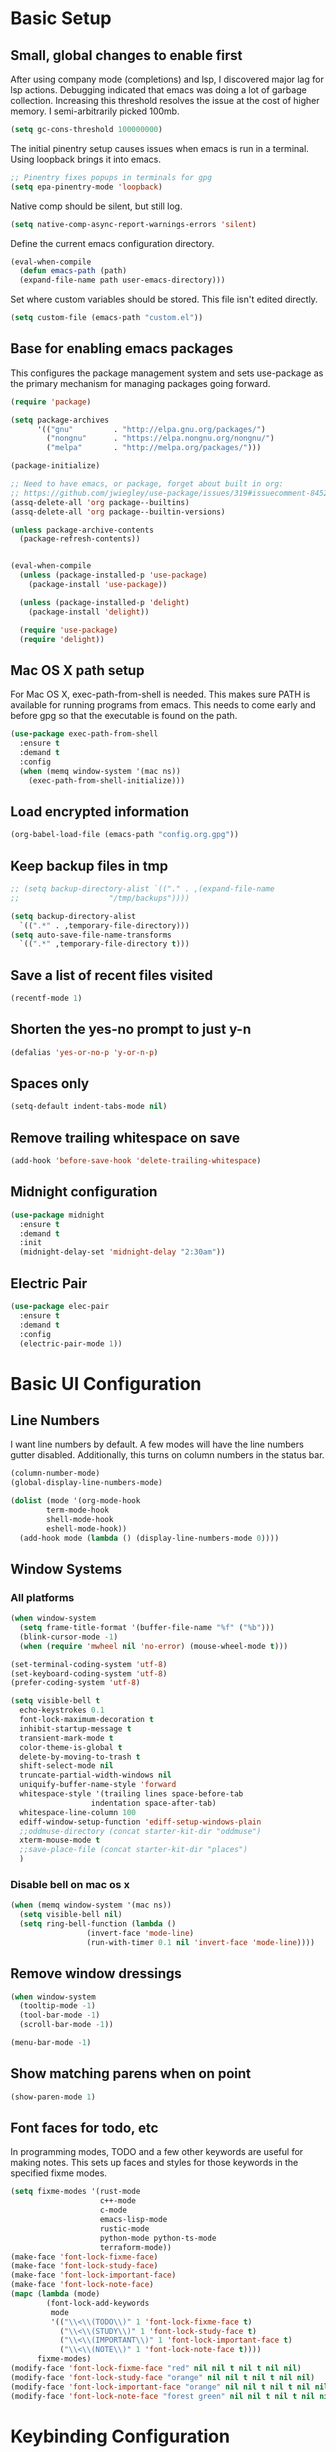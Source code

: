 #+title Emacs Configuration

* Basic Setup
** Small, global changes to enable first
After using company mode (completions) and lsp, I discovered major lag for lsp actions. Debugging indicated that emacs was doing a lot of garbage collection. Increasing this threshold resolves the issue at the cost of higher memory. I semi-arbitrarily picked 100mb.
#+begin_src emacs-lisp
  (setq gc-cons-threshold 100000000)
#+end_src

The initial pinentry setup causes issues when emacs is run in a terminal. Using loopback brings it into emacs.

#+begin_src emacs-lisp
  ;; Pinentry fixes popups in terminals for gpg
  (setq epa-pinentry-mode 'loopback)
#+end_src

Native comp should be silent, but still log.

#+begin_src emacs-lisp
  (setq native-comp-async-report-warnings-errors 'silent)
#+end_src

Define the current emacs configuration directory.

#+begin_src emacs-lisp
  (eval-when-compile
    (defun emacs-path (path)
	(expand-file-name path user-emacs-directory)))
#+end_src

Set where custom variables should be stored. This file isn't edited directly.

#+begin_src emacs-lisp
  (setq custom-file (emacs-path "custom.el"))
#+end_src

** Base for enabling emacs packages

This configures the package management system and sets use-package as the primary mechanism for managing packages going forward.

#+begin_src emacs-lisp
  (require 'package)

  (setq package-archives
		'(("gnu"         . "http://elpa.gnu.org/packages/")
		  ("nongnu"      . "https://elpa.nongnu.org/nongnu/")
		  ("melpa"       . "http://melpa.org/packages/")))

  (package-initialize)

  ;; Need to have emacs, or package, forget about built in org:
  ;; https://github.com/jwiegley/use-package/issues/319#issuecomment-845214233
  (assq-delete-all 'org package--builtins)
  (assq-delete-all 'org package--builtin-versions)

  (unless package-archive-contents
    (package-refresh-contents))


  (eval-when-compile
    (unless (package-installed-p 'use-package)
      (package-install 'use-package))

    (unless (package-installed-p 'delight)
      (package-install 'delight))

    (require 'use-package)
    (require 'delight))
#+end_src

** Mac OS X path setup
For Mac OS X, exec-path-from-shell is needed. This makes sure PATH is available for running programs from emacs. This needs to come early and before gpg so that the executable is found on the path.

#+begin_src emacs-lisp
  (use-package exec-path-from-shell
    :ensure t
    :demand t
    :config
    (when (memq window-system '(mac ns))
      (exec-path-from-shell-initialize)))
#+end_src

** Load encrypted information
#+begin_src emacs-lisp
  (org-babel-load-file (emacs-path "config.org.gpg"))
#+end_src
** Keep backup files in tmp
#+begin_src emacs-lisp
  ;; (setq backup-directory-alist `(("." . ,(expand-file-name
  ;; 					"/tmp/backups"))))

  (setq backup-directory-alist
	`((".*" . ,temporary-file-directory)))
  (setq auto-save-file-name-transforms
	`((".*" ,temporary-file-directory t)))

#+end_src

** Save a list of recent files visited
#+begin_src emacs-lisp
  (recentf-mode 1)
#+end_src
** Shorten the yes-no prompt to just y-n
#+begin_src emacs-lisp
  (defalias 'yes-or-no-p 'y-or-n-p)
#+end_src
** Spaces only
#+begin_src emacs-lisp
  (setq-default indent-tabs-mode nil)
#+end_src
** Remove trailing whitespace on save
#+begin_src emacs-lisp
  (add-hook 'before-save-hook 'delete-trailing-whitespace)
#+end_src

** Midnight configuration
#+begin_src emacs-lisp
  (use-package midnight
    :ensure t
    :demand t
    :init
    (midnight-delay-set 'midnight-delay "2:30am"))
#+end_src

** Electric Pair
#+begin_src emacs-lisp
  (use-package elec-pair
    :ensure t
    :demand t
    :config
    (electric-pair-mode 1))
#+end_src
* Basic UI Configuration
** Line Numbers
I want line numbers by default. A few modes will have the line numbers gutter disabled. Additionally, this turns on column numbers in the status bar.

#+begin_src emacs-lisp
  (column-number-mode)
  (global-display-line-numbers-mode)

  (dolist (mode '(org-mode-hook
		  term-mode-hook
		  shell-mode-hook
		  eshell-mode-hook))
    (add-hook mode (lambda () (display-line-numbers-mode 0))))
#+end_src
** Window Systems
*** All platforms
#+begin_src emacs-lisp
  (when window-system
    (setq frame-title-format '(buffer-file-name "%f" ("%b")))
    (blink-cursor-mode -1)
    (when (require 'mwheel nil 'no-error) (mouse-wheel-mode t)))

  (set-terminal-coding-system 'utf-8)
  (set-keyboard-coding-system 'utf-8)
  (prefer-coding-system 'utf-8)

  (setq visible-bell t
	echo-keystrokes 0.1
	font-lock-maximum-decoration t
	inhibit-startup-message t
	transient-mark-mode t
	color-theme-is-global t
	delete-by-moving-to-trash t
	shift-select-mode nil
	truncate-partial-width-windows nil
	uniquify-buffer-name-style 'forward
	whitespace-style '(trailing lines space-before-tab
				    indentation space-after-tab)
	whitespace-line-column 100
	ediff-window-setup-function 'ediff-setup-windows-plain
	;;oddmuse-directory (concat starter-kit-dir "oddmuse")
	xterm-mouse-mode t
	;;save-place-file (concat starter-kit-dir "places")
	)
#+end_src

*** Disable bell on mac os x
#+begin_src emacs-lisp
  (when (memq window-system '(mac ns))
    (setq visible-bell nil)
    (setq ring-bell-function (lambda ()
			       (invert-face 'mode-line)
			       (run-with-timer 0.1 nil 'invert-face 'mode-line))))
#+end_src

** Remove window dressings
#+begin_src emacs-lisp
  (when window-system
    (tooltip-mode -1)
    (tool-bar-mode -1)
    (scroll-bar-mode -1))

  (menu-bar-mode -1)
#+end_src
** Show matching parens when on point
#+begin_src emacs-lisp
  (show-paren-mode 1)
#+end_src

** Font faces for todo, etc
In programming modes, TODO and a few other keywords are useful for making notes. This sets up faces and styles for those keywords in the specified fixme modes.
#+begin_src emacs-lisp
  (setq fixme-modes '(rust-mode
                      c++-mode
                      c-mode
                      emacs-lisp-mode
                      rustic-mode
                      python-mode python-ts-mode
                      terraform-mode))
  (make-face 'font-lock-fixme-face)
  (make-face 'font-lock-study-face)
  (make-face 'font-lock-important-face)
  (make-face 'font-lock-note-face)
  (mapc (lambda (mode)
          (font-lock-add-keywords
           mode
           '(("\\<\\(TODO\\)" 1 'font-lock-fixme-face t)
             ("\\<\\(STUDY\\)" 1 'font-lock-study-face t)
             ("\\<\\(IMPORTANT\\)" 1 'font-lock-important-face t)
             ("\\<\\(NOTE\\)" 1 'font-lock-note-face t))))
        fixme-modes)
  (modify-face 'font-lock-fixme-face "red" nil nil t nil t nil nil)
  (modify-face 'font-lock-study-face "orange" nil nil t nil t nil nil)
  (modify-face 'font-lock-important-face "orange" nil nil t nil t nil nil)
  (modify-face 'font-lock-note-face "forest green" nil nil t nil t nil nil)
#+end_src

* Keybinding Configuration
This configuration overhauls the keybindings with evil-mode. Two important notes:
 - This configuration sets C-u for vim-like scrolling. I might need to re-bind C-u.
 - The evil-collection package configures a variety of Emacs modes with better Vi-like bindings.

#+begin_src emacs-lisp
  (global-set-key (kbd "C-M-h") 'backward-kill-word)
  ; use ibuffer instead of list-buffers
  (global-set-key (kbd "C-x C-b") 'ibuffer)

  (use-package evil
    :ensure t
    :demand t
    :init
    (setq evil-want-C-i-jump nil)
    (setq evil-esc-delay 0)
    (setq evil-want-C-u-scroll t)
    (setq evil-want-keybinding nil)
    :config
    (evil-global-set-key 'motion "j" 'evil-next-visual-line)
    (evil-global-set-key 'motion "k" 'evil-previous-visual-line)
    (evil-set-initial-state 'rustic-popup-mode 'emacs)
    (evil-mode 1))

  (use-package evil-surround
    :after evil
    :ensure t
    :demand t
    :config
    (global-evil-surround-mode 1))

  (use-package evil-collection
    :after evil
    :ensure t
    :config
    (evil-collection-init 'dired)
    (evil-collection-init 'w3m)
    (evil-collection-init 'imenu)
    (evil-collection-init 'sly)
    (evil-collection-init 'imenu-list)
    (evil-collection-init 'xref)
    (evil-collection-init 'ibuffer))

#+end_src
* Expanded UI Configuration
** Base16 theming
Base16 has themes on a variety of platforms. This works best when paired with the base16 shell functionality (urxvt, iTerm2).

I'm overriding the header-line face, which is used in the list mode as a header. A good tip is to run list-faces-display, which shows all faces. Describing faces is expanded in this [[https://emacs.stackexchange.com/questions/303/describe-face-character-not-under-unreachable-by-the-cursor][stackexchange answer]].

#+begin_src emacs-lisp
  (use-package base16-theme
    :ensure t
    :demand t
    :config
    (setq base16-highlight-mode-line 'contrast)
    (setq base16-theme-256-color-source 'base16-shell)
    (load-theme 'base16-nord t)
    (custom-set-faces
     '(header-line ((t (:foreground "color-18" :inherit highlight)))))
    (set-variable 'frame-background-mode 'dark))
#+end_src

** imenu Improvements
#+begin_src emacs-lisp
  (use-package imenu-list
    :ensure t
    :demand t
    ;:bind ("C-c l" . imenu-list-smart-toggle)
    )
#+end_src
** Improving the mode line
#+begin_src emacs-lisp
  (use-package smart-mode-line
    :ensure t
    :demand t
    :config
    (setq sml/no-confirm-load-theme t)
    (setq sml/theme 'respectful)
    (sml/setup))
#+end_src
** Which Key
This is a great package that shows all completions as key chords are entered.
#+begin_src emacs-lisp
  (use-package which-key
    :ensure t
    :init (which-key-mode)
    :delight
    :config
    (setq which-key-idle-delay 1.0))
#+end_src

** Ivy and Counsel
#+begin_src emacs-lisp
  (use-package marginalia
    :ensure t
    :config
    (marginalia-mode))

  (use-package vertico
    :ensure t
    :delight
    :demand t
    :init
    (vertico-mode))

  (use-package consult
    :ensure t
    :demand t
    :delight
    :bind (("C-c i" . consult-imenu)
           ("C-s" . consult-line)
           ("C-c j" . consult-git-grep)
           ("C-c k" . consult-ripgrep)
           ("C-c o" . consult-yank-pop)))


  (use-package orderless
    :ensure t
    :custom
    (completion-styles '(orderless basic))
    (completion-category-overrides '((file (styles basic partial-completion)))))

  (use-package embark
    :ensure t

    :bind
    (("C-." . embark-act)
     ("C-c C-o" . embark-dwim)
     ("C-h B" . embark-bindings))

    :init

    (setq prefix-help-command #'embark-prefix-help-command)

    ;; Show the Embark target at point via Eldoc. You may adjust the
    ;; Eldoc strategy, if you want to see the documentation from
    ;; multiple providers. Beware that using this can be a little
    ;; jarring since the message shown in the minibuffer can be more
    ;; than one line, causing the modeline to move up and down:

    ;; (add-hook 'eldoc-documentation-functions #'embark-eldoc-first-target)
    ;; (setq eldoc-documentation-strategy #'eldoc-documentation-compose-eagerly)

    :config

    (add-to-list 'display-buffer-alist
                 '("\\`\\*Embark Collect \\(Live\\|Completions\\)\\*"
                   nil
                   (window-parameters (mode-line-format . none)))))

  (use-package embark-consult
    :ensure t
    :demand t
    :hook
    (embark-collect-mode . consult-preview-at-point-mode))
#+end_src
* LLM
#+begin_src emacs-lisp
  (use-package gptel
    :ensure t
    :config
    (setq
     gptel-model 'mistral-nemo
     gptel-backend (gptel-make-ollama "Ollama"
                     :host "localhost:11434"
                     :stream t
                     :models '("qwen2.5-coder:14b" "mistral-nemo"))))
#+end_src
* Org Mode
** General Settings
#+begin_src emacs-lisp
  (setq org-directory (expand-file-name "~/Sync/org/"))
  (setq org-log-done 'time)
  (setq org-default-notes-file (concat org-directory "/notes.org"))
  (setq org-refile-use-outline-path 'nil)
  (setq org-agenda-clockreport-parameter-plist
        (quote (:link t :fileskip0 t)))
  (setq org-clock-in-resume t)
  (setq org-drawers (quote ("PROPERTIES" "LOGBOOK")))
  (setq org-clock-into-drawer t)
  (setq org-clock-out-remove-zero-time-clocks t)
  (setq org-clock-out-when-done t)
  (setq org-refile-targets (quote ((nil :maxlevel . 3)
        			   (org-agenda-files :maxlevel . 3))))
  ;; Allows text under org headlines to start at the far left
  (setq org-adapt-indentation nil)
  (setq org-default-priority ?C)
  (setq org-id-link-to-org-use-id t)
#+end_src
** Todo Keywords and States Configuration
#+begin_src emacs-lisp
  (setq org-todo-keywords
	(quote ((sequence "TODO(t)" "NEXT(n)" "|" "DONE(d)")
		(sequence "WAITING(w@/!)" "DELEGATED(e@/!)" "HOLD(h@/!)" "|" "CANCELLED(c@/!)" "PHONE" "MEETING"))))

  (setq org-todo-keyword-faces
	(quote (("TODO" :foreground "red" :weight bold)
		("NEXT" :foreground "#268bd2" :weight bold)
		("DONE" :foreground "forest green" :weight bold)
		("WAITING" :foreground "orange" :weight bold)
		("DELEGATED" :foreground "orange" :weight bold)
		("HOLD" :foreground "magenta" :weight bold)
		("CANCELLED" :foreground "forest green" :weight bold)
		("MEETING" :foreground "forest green" :weight bold)
		("PHONE" :foreground "forest green" :weight bold))))

  (setq org-todo-state-tags-triggers
	(quote (("CANCELLED" ("CANCELLED" . t))
		("WAITING" ("WAITING" . t))
		("DELEGATED" ("DELEGATED" . t))
		("HOLD" ("WAITING") ("DELEGATED") ("HOLD" . t))
		(done ("WAITING") ("DELEGATED") ("HOLD"))
		("TODO" ("WAITING") ("DELEGATED") ("CANCELLED") ("HOLD"))
		("NEXT" ("WAITING") ("DELEGATED") ("CANCELLED") ("HOLD"))
		("DONE" ("WAITING") ("DELEGATED") ("CANCELLED") ("HOLD")))))

#+end_src
** Project customizations
#+begin_src emacs-lisp
  (defvar org-projects-dir (expand-file-name  (concat org-directory "projects/")))

  (defun gf/create-org-path (path)
    "Create a name suitable for an org file from the last part of a file
    path."
    (let ((last (car (last (split-string (if (equal (substring path -1) "/")
					     (substring path 0 -1) path) "/")))))
      (concat org-projects-dir "/"
	      (downcase
	       (replace-regexp-in-string
		"\\." "-" (if (equal (substring last 0 1) ".")
			      (substring last 1) last)))
	      ".org")))

  (defun gf/project-org-file ()
    "Get the path of the org file for the current project."
    (gf/create-org-path (projectile-project-root)))

  (defun gf/switch-to-project-org-file ()
    "Switch to the org file for the current project."
    (interactive)
    (find-file (gf/project-org-file)))
#+end_src

** Reload function
#+begin_src emacs-lisp
  (defun dt/org-reload ()
    (interactive)
    (setq org-agenda-files (append (file-expand-wildcards (concat org-directory "dates/*.org"))
				   (file-expand-wildcards (concat org-directory "*.org"))
				   (file-expand-wildcards (concat org-directory "projects/*.org"))
				   (file-expand-wildcards (concat org-directory "steadily/dates/*.org"))
				   (file-expand-wildcards (concat org-directory "steadily/*.org"))
				   (file-expand-wildcards (concat org-directory "indeed/dates/*.org"))
				   (file-expand-wildcards (concat org-directory "indeed/*.org"))))
    (setq org-default-personal-notes-file
	  (concat org-directory "dates/"
		  (downcase (format-time-string "%Y-%B-p.org"))))
    (setq org-default-work-notes-file
	  (concat org-directory "indeed/dates/"
		  (downcase (format-time-string "%Y-%B-w.org"))))
    (setq org-default-steadily-notes-file
	  (concat org-directory "steadily/dates/"
		  (downcase (format-time-string "%Y-%B-w.org"))))
    (setq org-default-journal-file
	  (concat org-directory "journal.org")))

#+end_src
** Capture templates
#+begin_src emacs-lisp
  (setq org-capture-templates
	'(("t" "Tasks")
	  ("ts" "Steadily" entry (file+headline
				    org-default-steadily-notes-file "Tasks")
	   "* TODO %^{Description}
  %U
  %?
  " :clock-in t :clock-resume t :empty-lines 1)
	  ("tp" "Personal" entry (file+headline
				    org-default-personal-notes-file "Tasks")
	   "* TODO %^{Description}
  %U
  %?
  " :clock-in t :clock-resume t)
	  ;; Create a meeting entry
	  ("m" "Meeting")
	  ("ms" "Steadily" entry (file+headline
				org-default-steadily-notes-file "Meetings")
	   "* MEETING with %^{Description} :MEETING:
  %U
  %?" :clock-in t :clock-resume t)
	  ("mp" "Personal" entry (file+headline
				org-default-personal-notes-file "Meetings")
	   "* MEETING with %^{Description} :MEETING:
  %U
  %?" :clock-in t :clock-resume t)
	  ;; Create a todo with mu4e link
	  ("r" "Respond")
	  ("rs" "Steadily" entry (file+headline
				       org-default-steadily-notes-file "Tasks")

	   "* NEXT Respond to %:from on %:subject
  SCHEDULED: %t
  %U
  %a
  " :clock-in t :clock-resume t :immediate-finish t)
	  ("rp" "Personal" entry (file+headline
					   org-default-personal-notes-file "Tasks")
	   "* NEXT Respond to %:from on %:subject
  SCHEDULED: %t
  %U
  %a
  " :clock-in t :clock-resume t :immediate-finish t)
	  ("n" "Note")
	  ("ns" "Steadily" entry (file+headline
			     org-default-steadily-notes-file "Notes")
	   "* %? :NOTE:
  %U
  " :clock-in t :clock-resume t)
	  ("np" "Personal" entry (file+headline
				  org-default-personal-notes-file "Notes")
	   "* %? :NOTE:
  %U
  " :clock-in t :clock-resume t)
	  ("P" "Todo (Project)" entry (file+headline
				       gf/project-org-file "Tasks")
	   "* TODO %^{Description}
  %U
  %?
  " :clock-in t :clock-resume t)
	  ("N" "Project Note" entry (file+headline
				     gf/project-org-file "Notes")
	   "* %?
  %U
  ")
	  ("j" "Journal" entry (file+olp+datetree org-default-journal-file)
	   "* %^{Title}
  %U
  %?
  " :clock-in t :clock-resume t)
	  ("l" "Log Time" entry (file+olp+datetree
				 (concat org-directory "/timelog.org"))
	   "** %U - %^{Activity}  :TIME:")))
#+end_src
** Agenda
#+begin_src emacs-lisp
  (setq org-agenda-span 'day)

  (require 'cl-lib)

  (defun buffer-major-mode-org-mode-p (buffer)
    (string= "org-mode" (with-current-buffer buffer major-mode)))

  ;; When refreshing the org mode window, occasionally a file will have
  ;; shifted underneath the current instance of emacs. This function
  ;; will close all org-mode buffers.
  (defun org-close-all-org-buffers ()
    (interactive)
    (mapcar #'kill-buffer
            (cl-remove-if-not #'buffer-major-mode-org-mode-p (buffer-list))))

  ;; This is a global key to close all org mode buffers.
                                          ;(global-set-key "\C-c\C-g" 'org-close-all-org-buffers)

  (defun org-agenda-redo-with-close-buffers ()
    (interactive)
    (org-close-all-org-buffers)
    (org-agenda-redo t))

  (defun dt/org-ql-project-todo-excludes ()
    '(and (todo)
          (not (todo "SOMEDAY"))
          (not (todo "CANCELLED"))
          (not (todo "DELEGATED"))
          (not (todo "DONE"))
          (not (tags "SOMEDAY"))
          (not (tags "HOLD"))))

  ;; I liked http://doc.norang.ca/org-mode.html#WhatDoIWorkOnNext,
  ;; taking some of that.
  (setq org-agenda-custom-commands
        (quote (("A" "Agenda"
                 ((agenda "" nil)
                  (org-ql-block '(and (or (priority "A") (priority "B"))
                                      (not (or (todo "DONE") (todo "CANCELLED"))))
                                ((org-ql-block-header "High-priority unfinished tasks")))
                  (org-ql-block (append (dt/org-ql-project-todo-excludes)
                                        '((and (descendants
                                                (or (todo)
                                                    (todo "CANCELLED")
                                                    (todo "DONE")))
                                               (not (descendants
                                                     (todo "NEXT"))))))
                                ((org-ql-block-header "Stuck Projects")))
                  (todo "DELEGATED|WAITING"
                             ((org-agenda-overriding-header "Delegated / Waiting")
                              (org-agenda-sorting-strategy
                               '(priority-down category-keep))))
                  (org-ql-block (append (dt/org-ql-project-todo-excludes)
                                        '((and (descendants
                                                (todo "NEXT")))))
                                ((org-ql-block-header "Projects")))
                  (org-ql-block '(and (todo "NEXT")
                                      (ancestors (and (todo "TODO")
                                                      (not (tags "SOMEDAY")))))
                                ((org-ql-block-header "Project Next Tasks")))
                  (org-ql-block '(and (or (todo "TODO")
                                          (todo "DELEGATED"))
                                      (ancestors (and (todo "TODO")
                                                      (not (tags "SOMEDAY")))))
                                ((org-ql-block-header "Project Subtasks")))
                  (org-ql-block '(and (todo "NEXT")
                                      (not (tags "SOMEDAY"))
                                      (not (children))
                                      (not (ancestors (todo))))
                                ((org-ql-block-header "Single Tasks"))))
                 nil))))

  (defun dt/org-ql-view--format-element (orig-fun &rest args)
    "This function will intercept the original function and
  add the category to the result.

  ARGS is `element' in `org-ql-view--format-element'"
    (if (not args)
        ""
      (let* ((element args)
             (properties (cadar element))
             (result (apply orig-fun element))
             (smt "")
             (category (org-entry-get (plist-get properties :org-marker) "CATEGORY")))
        (if (> (length category) 15)
            (setq category (substring category 0 14)))
        (if (< (length category) 15)
            (setq smt (make-string (- 15 (length category)) ?\s)))
        (org-add-props
         (format "  %-8s %s" (concat category ":" smt) result)
            (text-properties-at 0 result)))))

  (advice-add 'org-ql-view--format-element :around #'dt/org-ql-view--format-element)

#+end_src
** Use package declaration
#+begin_src emacs-lisp
  (defun dt/org-mode-setup ()
    (visual-line-mode 1))

  (use-package org
    :ensure t
    :pin gnu
    :bind (("C-c z" . org-toggle-link-display)))

  (use-package org-ql
    :ensure t
    :after org)

  (use-package ob-http
    :ensure t)

  (use-package org-contrib
    :ensure t
    :after org midnight ob-http
    :pin nongnu
    :demand t
    :bind (("C-c s" . org-store-link)
           ("C-c c" . org-capture)
           ("C-c a" . org-agenda))
    :hook (;; (org-agenda-mode . (lambda ()
           ;; 		     (add-hook 'auto-save-hook 'org-save-all-org-buffers nil t)
           ;; 		     (auto-save-mode)))
           (org-mode . dt/org-mode-setup)
           (midnight-mode . dt/org-reload))
    :config
    (require 'org-checklist)
    (dt/org-reload)
    (org-babel-do-load-languages
     'org-babel-load-languages
     '((emacs-lisp . t)
       (python . t)
       (shell . t)
       (http . t))))

  ;; https://github.com/Somelauw/evil-org-mode
  (use-package evil-org
    :ensure t
    :after org evil
    :hook (org-mode . (lambda () evil-org-mode))
    :config)

  (use-package evil-org-agenda
    :ensure nil
    :after evil-org
    :config
    (evil-org-agenda-set-keys)
    (evil-define-key 'motion org-agenda-mode-map
      "so" 'org-save-all-org-buffers
      "gl" 'org-agenda-redo-with-close-buffers))

  ;; Find ivy equivalent
  ;;(global-set-key "\C-cb" 'org-iswitchb)

  (advice-add 'org-refile :after 'org-save-all-org-buffers)

  (add-to-list 'org-structure-template-alist '("el" . "src emacs-lisp"))
  (add-to-list 'org-structure-template-alist '("sh" . "src sh"))
#+END_SRC
** Org habits
#+begin_src emacs-lisp
  (use-package org-habit
    :after org-contrib
    :ensure nil
    :config
    (add-to-list 'org-modules 'org-habit t)
    (setq
     ;; Position the habit graph to the right.
     org-habit-graph-column 60)
    (setq org-habit-show-all-today t))
#+end_src
* Development
** IDE Features with lsp-mode
#+begin_src emacs-lisp
  (use-package eglot
    :ensure t
    :hook ((rustic-mode . eglot-ensure)
           (python-mode . dt/python-eglot-mode-setup)
           (python-ts-mode . dt/python-eglot-mode-setup))
    :bind (:map eglot-mode-map
                ("C-c l a a" . eglot-code-actions)
                ("C-c l r" . eglot-rename)
                ("C-c l f" . eglot-format-buffer))
    ;; :init
    ;; (setq eglot-ignored-server-capabilities '(:documentHighlightProvider))
    :config
    (setq eglot-workspace-configuration
          '((:rust-analyzer . (:cargo (:allTargets t)
                                      :check (:allFeatures t)))
            ;; (:pylsp . (:configurationSources ["flake8" "black"]
            ;;            :plugins (:pycodestyle (:enabled :json-false)
            ;;                                   :mccabe (:enabled :json-false)
            ;;                                   :pyflakes (:enabled :json-false)
            ;;                                   :flake8 (:enabled t)
            ;;                                   :pydocstyle (:enabled :json-false) ; reconsider
            ;;                                   :yapf (:enabled :json-false)
            ;;                                   :autopep8 (:enabled :json-false)
            ;;                                   :black (:enabled t)
            ;;                                   :rope (:enabled t)))))
          )))
#+end_src
** Company Mode for completions
#+begin_src emacs-lisp
  (use-package company
    :ensure t
    :demand t
    :bind (("C-<tab>" . counsel-company))
    ;; (:map company-active-map
    ;; 	("<tab>" . company-complete-selection))
    :custom
    (company-tooltip-align-annotations t)
    (company-tooltip-flip-when-above t)
    (company-require-match nil)
    (company-minimum-prefix-length 1)
    (company-show-numbers t)
    ;(company-idle-delay nil)
    ;(company-format-margin-function #'company-vscode-dark-icons-margin)
    (company-occurrence-weight-function #'company-occurrence-prefer-any-closest)
    (company-dabbrev-minimum-length 2)
    (company-dabbrev-code-modes t)
    (company-dabbrev-code-everywhere t)
    ;; (company-backends '((company-capf company-yasnippet company-dabbrev-code)))
    :config (global-company-mode 1))

#+end_src
** Magit
#+begin_src emacs-lisp
  (use-package magit
    :ensure t
    :bind (("C-x g" . magit-status)
	   ("C-x M-g" . magit-dispatch))
    :config
    (add-hook 'git-commit-setup-hook 'turn-off-auto-fill t))

  (use-package diff-hl
    :ensure t
    :init (global-diff-hl-mode))
#+end_src
** Project Management via Project el
#+begin_src emacs-lisp
  (use-package project
    :ensure t
    :bind-keymap ("C-c p" . project-prefix-map)
    :config
    (setq project-vc-extra-root-markers' (".project")))

  (use-package projectile
    :after counsel
    :ensure t
    :bind-keymap ("C-c r" . projectile-command-map)
    :init
    (when (file-directory-p "~/workspace")
      (setq projectile-project-search-path '("~/workspace")))
    :config
    (setq projectile-mode-line
          '(:eval (format " Projectile[%s]"
        		  (projectile-project-name))))
    (setq projectile-completion-system 'counsel)
    (setq projectile-switch-project-action 'counsel-projectile)
    (projectile-mode +1))
#+end_src
** Flycheck
#+begin_src emacs-lisp
  (use-package flymake
    :ensure t
    :bind (:map flymake-mode-map
                ("M-n" . flymake-goto-next-error)
                ("M-p" . flymake-goto-prev-error)))
#+end_src
** Language Support
#+begin_src emacs-lisp
  ;; (use-package paredit
  ;;   :ensure t
  ;;   :hook ((emacs-lisp-mode . paredit-mode)
  ;;          (lisp-mode . paredit-mode)))

  (use-package rainbow-delimiters
    :ensure t
    :hook (prog-mode . rainbow-delimiters-mode))

  (use-package just-mode
    :ensure t
    :hook (just-mode . (lambda () (setq tab-width 2))))
#+end_src
*** Rust
#+begin_src emacs-lisp
  ;; This installed markdown mode, projectile
  (use-package rustic
    :after projectile
    :ensure t
    :hook ((rustic-mode . electric-pair-mode)
           (rustic-mode . auto-revert-mode))
    :custom (rustic-lsp-client 'eglot))

#+end_src
*** Python

Install python-lsp-server.

#+begin_src emacs-lisp
  ;; (defun dt/python-lsp-mode-setup ()
  ;;   (when (stringp (poetry-find-project-root))
  ;;     (poetry-venv-workon))
  ;;   (require 'lsp-pyright)
  ;;   (lsp-deferred))

  ;; (use-package lsp-pyright
  ;;   :ensure t
  ;;   :hook (python-mode . dt/python-lsp-mode-setup))

  (defun dt/python-eglot-mode-setup ()
    (when (stringp (poetry-find-project-root))
      (poetry-venv-workon))
    (require 'eglot)
    (eglot-ensure))

  (add-to-list 'major-mode-remap-alist '(python-mode . python-ts-mode))

  (use-package poetry
    :ensure t)
#+end_src
*** GLSL (graphic shading language)
#+begin_src emacs-lisp
  (use-package glsl-mode
    :ensure t
    :mode (("\\.glsl\\'" . glsl-mode)
	   ("\\.vert\\'" . glsl-mode)
	   ("\\.frag\\'" . glsl-mode)
	   ("\\.geom\\'" . glsl-mode)))

#+end_src
*** Yaml
#+begin_src emacs-lisp
  (use-package yaml-mode
    :ensure t)
#+end_src
*** JavaScript/Typescript
#+begin_src emacs-lisp
  ;; (use-package js2-minor-mode
  ;;   :ensure t)
  (setq js-indent-level 2)

  (use-package typescript-mode
    :ensure t
    :hook ((typescript-mode . eglot-ensure)
           (typescript-ts-mode . eglot-ensure))
    :custom (typescript-indent-level 2)
    :init
    (add-to-list 'major-mode-remap-alist '(typescript-mode . typescript-ts-mode)))
#+end_src
*** Web
#+begin_src emacs-lisp
  (use-package web-mode
    :ensure t
    :mode (("\\.liquid\\'" . web-mode)
           ("\\.jinja2\\'". web-mode)
           ("\\.j2\\'". web-mode)
           ("\\.html\\'". web-mode)
           ("\\.tsx\\'" . typescript-tsx-mode))
    :hook
    ((typescript-tsx-mode . eglot-ensure))
    :init
    (define-derived-mode typescript-tsx-mode web-mode "TypeScript-tsx")
    :custom
    (setq web-mode-engines-alist '(("django" . "\\.html\\'")))
    (web-mode-markup-indent-offset 2)
    (web-mode-css-indent-offset 2)
    (web-mode-code-indent-offset 2)
    (web-mode-script-padding 2)
    (web-mode-style-padding 2))
#+end_src
*** Common Lisp
#+begin_src emacs-lisp
  (use-package sly
    :ensure t
    :config
    (setq sly-lisp-implementations
          '((sbcl ("/usr/bin/sbcl" "--dynamic-space-size" "8192")))))

  (use-package lispy
    :ensure t)

  (use-package lispyville
    :ensure t
    :hook ((emacs-lisp-mode . lispyville-mode)
           (lisp-mode . lispyville-mode))
    :config
    (lispyville-set-key-theme '(operators c-w
                                          (escape insert)
                                          (additional-movement normal visual motion)
                                          (slurp/barf-cp normal))))
#+end_src
*** C / C++
#+begin_src emacs-lisp
  (setq-default c-basic-offset 4)
  (setq-default c-default-style "k&r")
#+end_src

*** Terraform
#+begin_src emacs-lisp
  (use-package terraform-mode
    :ensure t
    :custom (terraform-format-on-save-mode t)
    :hook (terraform-mode-hook . dt/terraform-mode-init)
    :config
    (defun dt/terraform-mode-init ()
      (outline-minor-mode 1)))
#+end_src

*** Haskell

#+begin_src emacs-lisp
  (use-package haskell-mode
    :ensure t)

  ;; (use-package haskell-mode
  ;;   :bind (:map haskell-mode-map
  ;;               (("C-c C-c" . haskell-compile))))

  ;; ((nil . ((eglot-workspace-configuration . (:haskell
  ;;                                            (:plugins
  ;;                                             (:stan (:globalOn :json-false)
  ;;                                                    :ghcide-code-actions-fill-holes (:enabled t))))))))
#+end_src

*** Zig

#+begin_src emacs-lisp
  (use-package zig-mode
    :ensure t)
#+end_src

* Writing
#+begin_src emacs-lisp
  (use-package flyspell
    :hook ((text-mode . flyspell-mode)
           (prog-mode . flyspell-prog-mode))
    ;; :custom (flyspell-auto-correct-binding "C-x C-j")
    )

  (use-package writegood-mode
    :ensure t)
#+end_src

** Visual Fill Mode
#+begin_src emacs-lisp
  (defun dt/org-mode-visual-fill ()
    (setq visual-fill-column-width 100
	  visual-fill-column-center-text nil)
    (visual-fill-column-mode 1))

  (use-package visual-fill-column
    :ensure t
    :hook (org-mode . dt/org-mode-visual-fill))
#+end_src
* Yasnippet

Some snippets from the yasnippet-snippets package depend on hooks. I want to install the snippets manually but leverage that shared package. A few methods are necessary to make this work well.

#+begin_src emacs-lisp
  (defun yasnippet-snippets--fixed-indent ()
    "Set `yas-indent-line' to `fixed'."
    (set (make-local-variable 'yas-indent-line) 'fixed))

  (defun yasnippet-snippets--no-indent ()
    "Set `yas-indent-line' to nil."
    (set (make-local-variable 'yas-indent-line) nil))
#+end_src

#+begin_src emacs-lisp
  (use-package yasnippet
    :ensure t
    :bind (("C-c y d" . yas-load-directory)
           ("C-c y i" . yas-insert-snippet)
           ("C-c y f" . yas-visit-snippet-file)
           ("C-c y n" . yas-new-snippet)
           ("C-c y t" . yas-tryout-snippet)
           ("C-c y l" . yas-describe-tables)
           ("C-c y g" . yas/global-mode)
           ("C-c y m" . yas/minor-mode)
           ("C-c y r" . yas-reload-all)
           ("C-c y x" . yas-expand))
    :config
    (when dt/config-yas-snippets-dir
      (add-to-list 'yas-snippet-dirs dt/config-yas-snippets-dir t))
    (yas-global-mode 1))

  (use-package yasnippet-snippets
    :ensure t)

#+end_src
* Email and Mu4e
** Check if this machine is setup for mu4e
#+begin_src emacs-lisp
  (setq dt-mu4e-path (let ((possible-paths '("/var/run/current-system/sw/share/emacs/site-lisp/mu4e"
					     "/usr/local/share/emacs/site-lisp/mu4e"
					     "/usr/local/share/emacs/site-lisp/mu/mu4e"
					     "/usr/share/emacs/site-lisp/mu")))
		       (seq-find #'file-exists-p possible-paths)))

#+end_src
** Configure mu4e
#+begin_src emacs-lisp
  (when dt-mu4e-path
    (use-package mu4e
      :after org-contrib
      :load-path dt-mu4e-path
      :config
      (require 'org-mu4e)

      (setq mu4e-maildir "~/.mail/gmail")
      (setq mu4e-drafts-folder "/[Gmail].Drafts")
      (setq mu4e-sent-folder   "/[Gmail].Sent Mail")
      (setq mu4e-trash-folder  "/[Gmail].Trash")
      (setq mu4e-refile-folder "/ImapArchive")

      (setq mu4e-headers-sort-direction 'ascending)

      (require 'mu4e-contrib)
      (setq mu4e-html2text-command 'mu4e-shr2text)
      (setq mu4e-change-filenames-when-moving t)
      (setq mu4e-sent-messages-behavior 'delete)

      (add-hook 'mu4e-compose-mode-hook 'turn-off-auto-fill)

      (setq mu4e-maildir-shortcuts
	    '( ("/INBOX"               . ?i)
	       ("/[Gmail].Sent Mail"   . ?s)
	       ("/[Gmail].Trash"       . ?t)
	       ("/[Gmail].All Mail"    . ?a)))

      (fset 'my-move-to-trash "mt")
      (define-key mu4e-headers-mode-map (kbd "d") 'my-move-to-trash)
      (define-key mu4e-view-mode-map (kbd "d") 'my-move-to-trash)

      (fset 'my-archive "D")
      (define-key mu4e-headers-mode-map (kbd "e") 'my-archive)
      (define-key mu4e-view-mode-map (kbd "e") 'my-archive)

      (setq mu4e-get-mail-command "mbsync -a")
      (setq mu4e-bookmarks
	    '(
	      ("(flag:unread AND NOT (flag:trashed OR maildir:\"/[Gmail].Trash\") AND NOT ((maildir:\"/[Gmail].Spam\") OR (maildir:\"/[Gmail].All Mail\") OR (maildir:\"/[Gmail].Important\")) OR maildir:\"/[Gmail].Inbox\""
	       "Daily Review" ?d)
	      ("flag:unread AND NOT (flag:trashed OR maildir:\"/[Gmail].Trash\") AND NOT list:* AND NOT maildir:\"/[Gmail].Spam\""
	       "Unread messages, no lists" ?U)
	      ("flag:unread AND NOT (flag:trashed OR maildir:\"/[Gmail].Trash\") AND NOT maildir:\"/[Gmail].Spam\""
	       "All unread messages" ?u)
	      ("flag:unread AND list:* AND NOT maildir:\"/[Gmail].Spam\" AND NOT maildir:\"/[Gmail].Trash\""
	       "Unread lists" ?l)
	      ("date:today..now"                  "Today's messages"     ?t)
	      ("date:7d..now"                     "Last 7 days"          ?w)
	      ("mime:image/*"                     "Messages with images" ?p)))

      (require 'smtpmail)

      (defun read-lines (filePath)
	"Return a list of lines of a file at filePath."
	(with-temp-buffer
	  (insert-file-contents filePath)
	  (split-string (buffer-string) "\n" t)))

      (defun get-string-from-file (filePath)
	"Return filePath's file content."
	(with-temp-buffer
	  (insert-file-contents filePath)
	  (buffer-string)))

      (setq message-send-mail-function 'smtpmail-send-it
	    smtpmail-stream-type 'starttls
	    smtpmail-default-smtp-server "smtp.gmail.com"
	    smtpmail-smtp-server "smtp.gmail.com"
	    smtpmail-smtp-service 587)

      (setq message-kill-buffer-on-exit t)

      (defun org-mu4e-store-link ()
	"Store a link to a mu4e query or message."
	(cond
	 ;; storing links to queries
	 ((eq major-mode 'mu4e-headers-mode)
	  (let* ((query (mu4e-last-query))
		 desc link)
	    (org-store-link-props :type "mu4e" :query query)
	    (setq
	     desc (concat "mu4e:query:" query)
	     link desc)
	    (org-add-link-props :link link :description desc)
	    link))
	 ;; storing links to messages
	 ((eq major-mode 'mu4e-view-mode)
	  (let* ((msg  (mu4e-message-at-point))
		 (msgid   (or (plist-get msg :message-id) "<none>"))
		 (from (car (car (mu4e-message-field msg :from))))
		 (to (car (car (mu4e-message-field msg :to))))
		 (subject (mu4e-message-field msg :subject))
		 link)
	    (setq link (concat "mu4e:msgid:" msgid))
	    (org-store-link-props :type "mu4e" :link link
				  :message-id msgid)
	    (setq link (concat "mu4e:msgid:" msgid))
	    (org-store-link-props
	     :type "mu4e" :from from :to to :subject subject
	     :message-id msgid)

	    (org-add-link-props :link link
				:description (funcall org-mu4e-link-desc-func msg))
	    link))))

      (org-add-link-type "mu4e" 'org-mu4e-open)
      (add-hook 'org-store-link-functions 'org-mu4e-store-link)

      (add-to-list 'mu4e-view-actions '("rview related" . djr/mu4e-view-related-search) t)
      (defun djr/mu4e-view-related-search (msg)
	"Search for related messages to the current one"
	(let* ((msgid (mu4e-msg-field msg :message-id)))
	  (setq mu4e-headers-include-related t)
	  (mu4e-headers-search (concat "msgid:" msgid))))))
#+end_src
* W3m
#+begin_src emacs-lisp
  (use-package w3m
    :ensure t
    :bind (("C-c w s" . w3m-search)
	   ("C-c w S" . w3m-search-new-session)
	   ("C-c w o" . w3m-browse-url)
	   ("C-c w m" . dt/w3m-mpv)
	   ("C-c w f" . dt/w3m-open-current-page-in-firefox)
	   ("C-c w F" . dt/w3m-open-link-or-image-in-firefox))
    :config
    (setq w3m-search-default-engine "duckduckgo")
    (setq w3m-use-title-buffer-name t))

  (defun dt/w3m-mpv ()
    (interactive)
    (let ((link (w3m-anchor)))
      (if (not link)
	  (message "The point is not a link.")
	(cond ((string-match "/\\(www\\|m\\)\\.youtube\\.com\\/watch\/?" link)
	       (message (concat "Loading from youtube: " link))
	       (start-process "mpv" nil "mpv" link))
	      ((string-match "/youtu\\.be\\//?" link)
	       (message (concat "Loading from youtube: " link))
	       (start-process "mpv" nil "mpv" link))))))

  (defun dt/w3m-open-current-page-in-firefox ()
    "Open the current URL in Mozilla Firefox."
    (interactive)
    (browse-url-firefox w3m-current-url))

  (defun dt/w3m-open-link-or-image-in-firefox ()
    "Open the current link or image in Firefox."
    (interactive)
    (browse-url-firefox (or (w3m-anchor)
			    (w3m-image))))
#+end_src
* Emacs Server
#+begin_src emacs-lisp
  (require 'server)
  (unless (server-running-p)
    (server-start))
#+end_src
